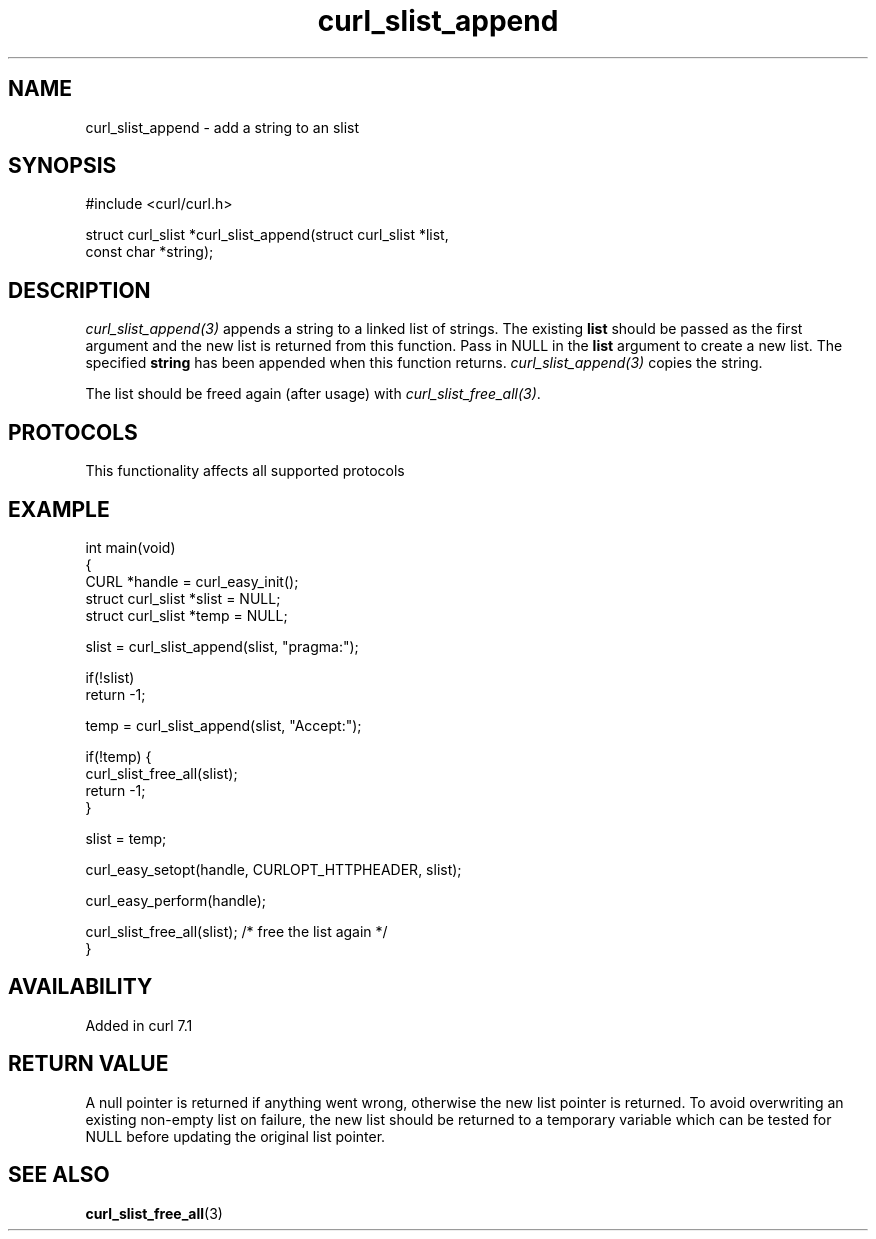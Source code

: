 .\" generated by cd2nroff 0.1 from curl_slist_append.md
.TH curl_slist_append 3 "2025-05-28" libcurl
.SH NAME
curl_slist_append \- add a string to an slist
.SH SYNOPSIS
.nf
#include <curl/curl.h>

struct curl_slist *curl_slist_append(struct curl_slist *list,
                                     const char *string);
.fi
.SH DESCRIPTION
\fIcurl_slist_append(3)\fP appends a string to a linked list of strings. The
existing \fBlist\fP should be passed as the first argument and the new list is
returned from this function. Pass in NULL in the \fBlist\fP argument to create
a new list. The specified \fBstring\fP has been appended when this function
returns. \fIcurl_slist_append(3)\fP copies the string.

The list should be freed again (after usage) with
\fIcurl_slist_free_all(3)\fP.
.SH PROTOCOLS
This functionality affects all supported protocols
.SH EXAMPLE
.nf
int main(void)
{
  CURL *handle = curl_easy_init();
  struct curl_slist *slist = NULL;
  struct curl_slist *temp = NULL;

  slist = curl_slist_append(slist, "pragma:");

  if(!slist)
    return -1;

  temp = curl_slist_append(slist, "Accept:");

  if(!temp) {
    curl_slist_free_all(slist);
    return -1;
  }

  slist = temp;

  curl_easy_setopt(handle, CURLOPT_HTTPHEADER, slist);

  curl_easy_perform(handle);

  curl_slist_free_all(slist); /* free the list again */
}
.fi
.SH AVAILABILITY
Added in curl 7.1
.SH RETURN VALUE
A null pointer is returned if anything went wrong, otherwise the new list
pointer is returned. To avoid overwriting an existing non\-empty list on
failure, the new list should be returned to a temporary variable which can
be tested for NULL before updating the original list pointer.
.SH SEE ALSO
.BR curl_slist_free_all (3)
